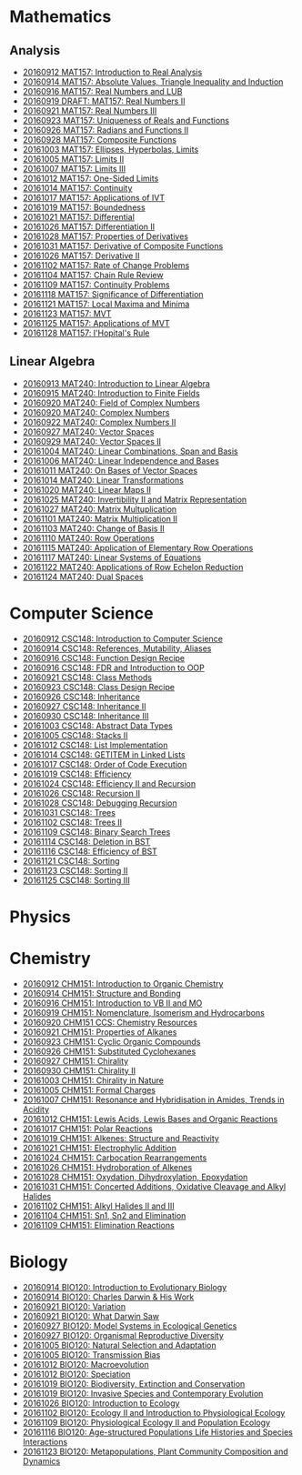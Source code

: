 #+STARTUP: showall
#+OPTIONS: toc:3
* Mathematics
** Analysis

  - [[https://github.com/sdll/NOTES/blob/master/MAT/20160912MAT157.pdf][20160912 MAT157: Introduction to Real Analysis]]
  - [[https://github.com/sdll/NOTES/blob/master/MAT/20160914MAT157.pdf][20160914 MAT157: Absolute Values, Triangle Inequality and Induction]]
  - [[https://github.com/sdll/NOTES/blob/master/MAT/20160916MAT157_Real%2BNumbers%2Band%2BLUB.pdf][20160916 MAT157: Real Numbers and LUB]]
  - [[https://github.com/sdll/NOTES/blob/master/MAT/20160919DRAFT__MAT157_Real%20Numbers+II.pdf][20160919 DRAFT: MAT157: Real Numbers II]]
  - [[https://github.com/sdll/NOTES/blob/master/MAT/20160921MAT157_Real+Numbers+III.pdf][20160921 MAT157: Real Numbers III]]
  - [[https://github.com/sdll/NOTES/blob/master/MAT/20160923MAT157_Uniqueness+of+Reals+and+Functions.pdf][20160923 MAT157: Uniqueness of Reals and Functions]]
  - [[https://github.com/sdll/NOTES/blob/master/MAT/20160926MAT157_Radians+Functions+II.pdf][20160926 MAT157: Radians and Functions II]]
  - [[https://github.com/sdll/NOTES/blob/master/MAT/20160928MAT157_Composite+Functions.pdf][20160928 MAT157: Composite Functions]]
  - [[https://github.com/sdll/NOTES/blob/master/MAT/20161003MAT157_Ellipses,+Hyperbolas,+Limits.pdf][20161003 MAT157: Ellipses, Hyperbolas, Limits]]
  - [[https://github.com/sdll/NOTES/blob/master/MAT/20161005MAT157_Limits+II.pdf][20161005 MAT157: Limits II]]
  - [[https://github.com/sdll/NOTES/blob/master/MAT/20161007MAT157_Limits+III.pdf][20161007 MAT157: Limits III]]
  - [[https://github.com/sdll/NOTES/blob/master/MAT/20161012MAT157_One-Sided+Limits.pdf][20161012 MAT157: One-Sided Limits]]
  - [[https://github.com/sdll/NOTES/blob/master/MAT/20161014MAT157_Continuity.pdf][20161014 MAT157: Continuity]]
  - [[https://github.com/sdll/NOTES/blob/master/MAT/20161017MAT157_Applications+of+IVT.pdf][20161017 MAT157: Applications of IVT]]
  - [[https://github.com/sdll/NOTES/blob/master/MAT/20161019MAT157_Boundedness.pdf][20161019 MAT157: Boundedness]]
  - [[https://github.com/sdll/NOTES/blob/master/MAT/20161021MAT157_Differential.pdf][20161021 MAT157: Differential]]
  - [[https://github.com/sdll/NOTES/blob/master/MAT/20161026MAT157_Differentiation+II.pdf][20161026 MAT157: Differentiation II]]
  - [[https://github.com/sdll/NOTES/blob/master/MAT/20161028MAT157_Properties+of+Derivatives.pdf][20161028 MAT157: Properties of Derivatives]]
  - [[https://github.com/sdll/NOTES/blob/master/MAT/20161031MAT157_Derivative+of+Composite+Functions.pdf][20161031 MAT157: Derivative of Composite Functions]]
  - [[https://github.com/sdll/NOTES/blob/master/MAT/20161026MAT157_Derivative+II.pdf][20161026 MAT157: Derivative II]]
  - [[https://github.com/sdll/NOTES/blob/master/MAT/20161102MAT157_Rate+of+Change+Problems.pdf][20161102 MAT157: Rate of Change Problems]]
  - [[https://github.com/sdll/NOTES/blob/master/MAT/20161104MAT157_Chain+Rule+Review.pdf][20161104 MAT157: Chain Rule Review]]
  - [[https://github.com/sdll/NOTES/blob/master/MAT/20161109MAT157_Continuity+Problems.pdf][20161109 MAT157: Continuity Problems]]
  - [[https://github.com/sdll/NOTES/blob/master/MAT/20161118MAT157_Significance+of+Differentiation.pdf][20161118 MAT157: Significance of Differentiation]]
  - [[https://github.com/sdll/NOTES/blob/master/MAT/20161121MAT157_Local+Maxima+and+Minima.pdf][20161121 MAT157: Local Maxima and Minima]]
  - [[https://github.com/sdll/NOTES/blob/master/MAT/20161123MAT157_MVT.pdf][20161123 MAT157: MVT]]
  - [[https://github.com/sdll/NOTES/blob/master/MAT/20161125MAT157_Applications+of+MVT.pdf][20161125 MAT157: Applications of MVT]]
  - [[https://github.com/sdll/NOTES/blob/master/MAT/20161128MAT157_lHopitals+Rule.pdf][20161128 MAT157: l'Hopital's Rule]]
** Linear Algebra

  - [[https://github.com/sdll/NOTES/blob/master/MAT/20160913MAT240.pdf][20160913 MAT240: Introduction to Linear Algebra]]
  - [[https://github.com/sdll/NOTES/blob/master/MAT/20160915MAT240_Z%2Bmod%2Bp.pdf][20160915 MAT240: Introduction to Finite Fields]]
  - [[https://github.com/sdll/NOTES/blob/master/MAT/20160920MAT240_Field+of+Complex+Numbers.pdf][20160920 MAT240: Field of Complex Numbers]]
  - [[https://github.com/sdll/NOTES/blob/master/MAT/20160920MAT240_Complex+Numbers.pdf][20160920 MAT240: Complex Numbers]]
  - [[https://github.com/sdll/NOTES/blob/master/MAT/20160922MAT240_Complex+Numbers+II.pdf][20160922 MAT240: Complex Numbers II]]
  - [[https://github.com/sdll/NOTES/blob/master/MAT/20160927MAT240_Vector+Spaces.pdf][20160927 MAT240: Vector Spaces]]
  - [[https://github.com/sdll/NOTES/blob/master/MAT/20160929MAT240_Vector+Spaces+II.pdf][20160929 MAT240: Vector Spaces II]]
  - [[https://github.com/sdll/NOTES/blob/master/MAT/20161004MAT240_Linear+Combinations,+Span+and+Basis.pdf][20161004 MAT240: Linear Combinations, Span and Basis]]
  - [[https://github.com/sdll/NOTES/blob/master/MAT/20161006MAT240_Linear+Independence+and+Bases.pdf][20161006 MAT240: Linear Independence and Bases]]
  - [[https://github.com/sdll/NOTES/blob/master/MAT/20161011MAT240_On+Bases+of+Vector+Spaces.pdf][20161011 MAT240: On Bases of Vector Spaces]]
  - [[https://github.com/sdll/NOTES/blob/master/MAT/20161014MAT240_Linear+Transformations.pdf][20161014 MAT240: Linear Transformations]]
  - [[https://github.com/sdll/NOTES/blob/master/MAT/20161020MAT240_Linear+Maps+II.pdf][20161020 MAT240: Linear Maps II]]
  - [[https://github.com/sdll/NOTES/blob/master/MAT/20161025MAT240_Invertibility+II+and+Matrix+Representation.pdf][20161025 MAT240: Invertibility II and Matrix Representation]]
  - [[https://github.com/sdll/NOTES/blob/master/MAT/20161027MAT240_Matrix+Multuplication.pdf][20161027 MAT240: Matrix Multuplication]]
  - [[https://github.com/sdll/NOTES/blob/master/MAT/20161101MAT240_Matrix+Multiplication+II.pdf][20161101 MAT240: Matrix Multiplication II]]
  - [[https://github.com/sdll/NOTES/blob/master/MAT/20161103MAT240_Change+of+Basis+II.pdf][20161103 MAT240: Change of Basis II]]
  - [[https://github.com/sdll/NOTES/blob/master/MAT/20161110MAT240_Row+Operations.pdf][20161110 MAT240: Row Operations]]
  - [[https://github.com/sdll/NOTES/blob/master/MAT/20161115MAT240_Application+of+Elementary+Row+Operations.pdf][20161115 MAT240: Application of Elementary Row Operations]]
  - [[https://github.com/sdll/NOTES/blob/master/MAT/20161117MAT240_Linear+Systems+of+Equations.pdf][20161117 MAT240: Linear Systems of Equations]]
  - [[https://github.com/sdll/NOTES/blob/master/MAT/20161122MAT240_Applications+of+Row+Echelon+Reduction.pdf][20161122 MAT240: Applications of Row Echelon Reduction]]
  - [[https://github.com/sdll/NOTES/blob/master/MAT/20161124MAT240_Dual+Spaces.pdf][20161124 MAT240: Dual Spaces]]

* Computer Science

  - [[https://github.com/sdll/NOTES/blob/master/CSC/20160912CSC148.pdf][20160912 CSC148: Introduction to Computer Science]]
  - [[https://github.com/sdll/NOTES/blob/master/CSC/20160914CSC148.pdf][20160914 CSC148: References, Mutability, Aliases]]
  - [[https://github.com/sdll/NOTES/blob/master/CSC/20160916CSC148_Function%2BDesign%2BRecipe.pdf][20160916 CSC148: Function Design Recipe]]
  - [[https://github.com/sdll/NOTES/blob/master/CSC/20160916CSC148_FDR+and+Introduction+to+OOP.pdf][20160916 CSC148: FDR and Introduction to OOP]]
  - [[https://github.com/sdll/NOTES/blob/master/CSC/20160921CSC148_Class+Methods.pdf][20160921 CSC148: Class Methods]]
  - [[https://github.com/sdll/NOTES/blob/master/CSC/20160923CSC148_Class+Design+Recipe.pdf][20160923 CSC148: Class Design Recipe]]
  - [[https://github.com/sdll/NOTES/blob/master/CSC/20160926CSC148+Inheritance.pdf][20160926 CSC148: Inheritance]]
  - [[https://github.com/sdll/NOTES/blob/master/CSC/20160927CSC148_Inheritance+II.pdf][20160927 CSC148: Inheritance II]]
  - [[https://github.com/sdll/NOTES/blob/master/CSC/20160930CSC148_Inheritance+III.pdf][20160930 CSC148: Inheritance III]]
  - [[https://github.com/sdll/NOTES/blob/master/CSC/20161003CSC148_Abstract+Data+Types.pdf][20161003 CSC148: Abstract Data Types]]
  - [[https://github.com/sdll/NOTES/blob/master/CSC/20161005CSC148_Stacks+II.pdf][20161005 CSC148: Stacks II]]
  - [[https://github.com/sdll/NOTES/blob/master/CSC/20161012CSC148_List+Implementation.pdf][20161012 CSC148: List Implementation]]
  - [[https://github.com/sdll/NOTES/blob/master/CSC/20161014CSC148_GETITEM+in+Linked+Lists.pdf][20161014 CSC148: GETITEM in Linked Lists]]
  - [[https://github.com/sdll/NOTES/blob/master/CSC/20161017CSC148_Order+of+Code+Execution.pdf][20161017 CSC148: Order of Code Execution]]
  - [[https://github.com/sdll/NOTES/blob/master/CSC/20161019CSC148_Efficiency.pdf][20161019 CSC148: Efficiency]]
  - [[https://github.com/sdll/NOTES/blob/master/CSC/20161024CSC148_Efficiency+II+and+Recursion.pdf][20161024 CSC148: Efficiency II and Recursion]]
  - [[https://github.com/sdll/NOTES/blob/master/CSC/20161026CSC148_Recursion+II.pdf][20161026 CSC148: Recursion II]]
  - [[https://github.com/sdll/NOTES/blob/master/CSC/20161028CSC148_Debugging+Recursion.pdf][20161028 CSC148: Debugging Recursion]]
  - [[https://github.com/sdll/NOTES/blob/master/CSC/20161031CSC148_Trees.pdf][20161031 CSC148: Trees]]
  - [[https://github.com/sdll/NOTES/blob/master/CSC/20161102CSC148_Trees+II.pdf][20161102 CSC148: Trees II]]
  - [[https://github.com/sdll/NOTES/blob/master/CSC/20161109CSC148_Binary+Search+Trees.pdf][20161109 CSC148: Binary Search Trees]]
  - [[https://github.com/sdll/NOTES/blob/master/CSC/20161114CSC148_Deletion+in+BST.pdf][20161114 CSC148: Deletion in BST]]
  - [[https://github.com/sdll/NOTES/blob/master/CSC/20161116CSC148_Efficiency+of+BST.pdf][20161116 CSC148: Efficiency of BST]]
  - [[https://github.com/sdll/NOTES/blob/master/CSC/20161121CSC148_Sorting.pdf][20161121 CSC148: Sorting]]
  - [[https://github.com/sdll/NOTES/blob/master/CSC/20161123CSC148_Sorting+II.pdf][20161123 CSC148: Sorting II]]
  - [[https://github.com/sdll/NOTES/blob/master/CSC/20161125CSC148_Sorting+III.pdf][20161125 CSC148: Sorting III]]
* Physics
* Chemistry

  - [[https://github.com/sdll/NOTES/blob/master/CHM/20160912CHM151.pdf][20160912 CHM151: Introduction to Organic Chemistry]]
  - [[https://github.com/sdll/NOTES/blob/master/CHM/20160914CHM151.pdf][20160914 CHM151: Structure and Bonding]]
  - [[https://github.com/sdll/NOTES/blob/master/CHM/20160916CHM151_Introduction%2Bto%2BVB%2BII%2Band%2BMO.pdf][20160916 CHM151: Introduction to VB II and MO]]
  - [[https://github.com/sdll/NOTES/blob/master/CHM/20160919CHM151_Nomenclature,+Isomerism+and+Hydrocarbons.pdf][20160919 CHM151: Nomenclature, Isomerism and Hydrocarbons]]
  - [[https://github.com/sdll/NOTES/blob/master/CHM/20160920CHM151+CCS_Chemistry+Resources .pdf][20160920 CHM151 CCS: Chemistry Resources ]]
  - [[https://github.com/sdll/NOTES/blob/master/CHM/20160921CHM151_Properties+of+Alkanes.pdf][20160921 CHM151: Properties of Alkanes]]
  - [[https://github.com/sdll/NOTES/blob/master/CHM/20160923CHM151_Cyclic+Organic+Compounds.pdf][20160923 CHM151: Cyclic Organic Compounds]]
  - [[https://github.com/sdll/NOTES/blob/master/CHM/20160926CHM151_Substituted+Cyclohexanes.pdf][20160926 CHM151: Substituted Cyclohexanes]]
  - [[https://github.com/sdll/NOTES/blob/master/CHM/20160927CHM151_Chirality.pdf][20160927 CHM151: Chirality]]
  - [[https://github.com/sdll/NOTES/blob/master/CHM/20160930CHM151_Chirality+II.pdf][20160930 CHM151: Chirality II]]
  - [[https://github.com/sdll/NOTES/blob/master/CHM/20161003CHM151_Chirality+in+Nature.pdf][20161003 CHM151: Chirality in Nature]]
  - [[https://github.com/sdll/NOTES/blob/master/CHM/20161005CHM151_Formal+Charges.pdf][20161005 CHM151: Formal Charges]]
  - [[https://github.com/sdll/NOTES/blob/master/CHM/20161007CHM151_Resonance+and+Hybridisation+in+Amides,+Trends+in+Acidity.pdf][20161007 CHM151: Resonance and Hybridisation in Amides, Trends in Acidity]]
  - [[https://github.com/sdll/NOTES/blob/master/CHM/20161012CHM151_Lewis+Acids,+Lewis+Bases+and+Organic+Reactions.pdf][20161012 CHM151: Lewis Acids, Lewis Bases and Organic Reactions]]
  - [[https://github.com/sdll/NOTES/blob/master/CHM/20161017CHM151_Polar+Reactions.pdf][20161017 CHM151: Polar Reactions]]
  - [[https://github.com/sdll/NOTES/blob/master/CHM/20161019CHM151_Alkenes_Structure+and+Reactivity.pdf][20161019 CHM151: Alkenes: Structure and Reactivity]]
  - [[https://github.com/sdll/NOTES/blob/master/CHM/20161021CHM151_Electrophylic+Addition.pdf][20161021 CHM151: Electrophylic Addition]]
  - [[https://github.com/sdll/NOTES/blob/master/CHM/20161024CHM151_Carbocation+Rearrangements.pdf][20161024 CHM151: Carbocation Rearrangements]]
  - [[https://github.com/sdll/NOTES/blob/master/CHM/20161026CHM151_Hydroboration+of+Alkenes.pdf][20161026 CHM151: Hydroboration of Alkenes]]
  - [[https://github.com/sdll/NOTES/blob/master/CHM/20161028CHM151_Oxydation,+Dihydroxylation,+Epoxydation.pdf][20161028 CHM151: Oxydation, Dihydroxylation, Epoxydation]]
  - [[https://github.com/sdll/NOTES/blob/master/CHM/20161031CHM151_Concerted+Additions,+Oxidative+Cleavage+and+Alkyl+Halides.pdf][20161031 CHM151: Concerted Additions, Oxidative Cleavage and Alkyl Halides]]
  - [[https://github.com/sdll/NOTES/blob/master/CHM/20161102CHM151_Alkyl+Halides+II+and+III.pdf][20161102 CHM151: Alkyl Halides II and III]]
  - [[https://github.com/sdll/NOTES/blob/master/CHM/20161104CHM151_Sn1,+Sn2+and+Elimination.pdf][20161104 CHM151: Sn1, Sn2 and Elimination]]
  - [[https://github.com/sdll/NOTES/blob/master/CHM/20161109CHM151_Elimination+Reactions.pdf][20161109 CHM151: Elimination Reactions]]
* Biology

  - [[https://github.com/sdll/NOTES/blob/master/BIO/20160914BIO120_1.pdf][20160914 BIO120: Introduction to Evolutionary Biology]]
  - [[https://github.com/sdll/NOTES/blob/master/BIO/20160914BIO120_2.pdf][20160914 BIO120: Charles Darwin & His Work]]
  - [[https://github.com/sdll/NOTES/blob/master/BIO/20160921BIO120_Variation.pdf][20160921 BIO120: Variation]]
  - [[https://github.com/sdll/NOTES/blob/master/BIO/20160921BIO120_What_Darwin_Saw.pdf][20160921 BIO120: What Darwin Saw]]
  - [[https://github.com/sdll/NOTES/blob/master/BIO/20160927BIO120_Model+Systems+in+Ecological+Genetics.pdf][20160927 BIO120: Model Systems in Ecological Genetics]]
  - [[https://github.com/sdll/NOTES/blob/master/BIO/20160927BIO120_Organismal+Reproductive+Diversity.pdf][20160927 BIO120: Organismal Reproductive Diversity]]
  - [[https://github.com/sdll/NOTES/blob/master/BIO/20161005BIO120_Natural+Selection+and+Adaptation.pdf][20161005 BIO120: Natural Selection and Adaptation]]
  - [[https://github.com/sdll/NOTES/blob/master/BIO/20161005BIO120_Transmission+Bias.pdf][20161005 BIO120: Transmission Bias]]
  - [[https://github.com/sdll/NOTES/blob/master/BIO/20161012BIO120_Macroevolution.pdf][20161012 BIO120: Macroevolution]]
  - [[https://github.com/sdll/NOTES/blob/master/BIO/20161012BIO120_Speciation.pdf][20161012 BIO120: Speciation]]
  - [[https://github.com/sdll/NOTES/blob/master/BIO/20161019BIO120_Biodiversity,+Extinction+and+Conservation.pdf][20161019 BIO120: Biodiversity, Extinction and Conservation]]
  - [[https://github.com/sdll/NOTES/blob/master/BIO/20161019BIO120_Invasive+Species+and+Contemporary+Evolution.pdf][20161019 BIO120: Invasive Species and Contemporary Evolution]]
  - [[https://github.com/sdll/NOTES/blob/master/BIO/20161026BIO120_Introduction+to+Ecology.pdf][20161026 BIO120: Introduction to Ecology]]
  - [[https://github.com/sdll/NOTES/blob/master/BIO/20161102BIO120_Ecology+II+and+Introduction+to+Physiological+Ecology.pdf][20161102 BIO120: Ecology II and Introduction to Physiological Ecology]]
  - [[https://github.com/sdll/NOTES/blob/master/BIO/20161109BIO120_Physiological+Ecology+II+and+Population+Ecology.pdf][20161109 BIO120: Physiological Ecology II and Population Ecology]]
  - [[https://github.com/sdll/NOTES/blob/master/BIO/20161116BIO120_Age-structured+Populations+Life+Histories+and+Species+Interactions.pdf][20161116 BIO120: Age-structured Populations Life Histories and Species Interactions]]
  - [[https://github.com/sdll/NOTES/blob/master/BIO/20161123BIO120_Metapopulations,+Plant+Community+Composition+and+Dynamics.pdf][20161123 BIO120: Metapopulations, Plant Community Composition and Dynamics]]
